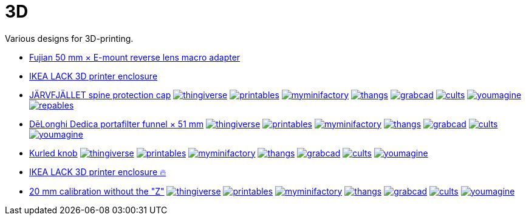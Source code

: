 # 3D

Various designs for 3D-printing.

* link:Fujian%2050%20mm%20%C3%97%20E-mount%20reverse%20lens%20macro%20adapter/README.adoc[Fujian 50 mm × E-mount reverse lens macro adapter]

* link:IKEA%20LACK%203D%20printer%20enclosure/README.adoc[IKEA LACK 3D printer enclosure]

* link:J%C3%84RVFJ%C3%84LLET%20spine%20protection%20cap/README.adoc[JÄRVFJÄLLET spine protection cap]
image:.media/thingiverse.png[link="https://www.thingiverse.com/thing:5175805"]
image:.media/printables.png[link="https://www.printables.com/model/356172-jarvfjallet-office-chair-spine-protection-cap"]
image:.media/myminifactory.png[link="https://www.myminifactory.com/object/3d-print-jArvfjAllet-office-chair-spine-protection-cap-266697"]
image:.media/thangs.png[link="https://thangs.com/model/41743"]
image:.media/grabcad.png[link="https://grabcad.com/library/jarvfjallet-office-chair-spine-protection-cap-1"]
image:.media/cults.png[link="https://cults3d.com/en/3d-model/home/jarvfjallet-office-chair-spine-protection-cap"]
image:.media/youmagine.png[link="https://www.youmagine.com/designs/jarvfjallet-office-chair-spine-protection-cap"]
image:.media/repables.png[link="https://repables.com/r/2179"]

* link:Dedica%20funnel/README.adoc[DēLonghi Dedica portafilter funnel × 51 mm]
image:.media/thingiverse.png[link="https://www.thingiverse.com/thing:6060545"]
image:.media/printables.png[link="https://www.printables.com/model/497784"]
image:.media/myminifactory.png[link="https://www.myminifactory.com/object/3d-print-d%C4%93longhi-dedica-portafilter-funnel-51-mm-301051"]
image:.media/thangs.png[link="https://thangs.com/mythangs/file/879817"]
image:.media/grabcad.png[link="https://grabcad.com/library/delonghi-dedica-portafilter-funnel-x-51-mm-1"]
image:.media/cults.png[link="https://cults3d.com/en/3d-model/home/delonghi-dedica-portafilter-funnel-x-51-mm"]
image:.media/youmagine.png[link="https://www.youmagine.com/designs/delonghi-dedica-portafilter-funnel-x-51-mm"]

* link:Kurled%20knob/README.adoc[Kurled knob]
image:.media/thingiverse.png[link="https://www.thingiverse.com/thing:6070158"]
image:.media/printables.png[link="https://www.printables.com/model/502529"]
image:.media/myminifactory.png[link="https://www.myminifactory.com/object/3d-print-ender-5-kurled-knob-302763"]
image:.media/thangs.png[link="https://thangs.com/mythangs/file/885671"]
image:.media/grabcad.png[link="https://grabcad.com/library/ender-5-kurled-knob-1"]
image:.media/cults.png[link="https://cults3d.com/en/3d-model/gadget/ender-5-kurled-knob"]
image:.media/youmagine.png[link="https://www.youmagine.com/designs/ender-5-kurled-knob"]

* link:IKEA%20LACK%203D%20printer%20enclosure/README.adoc[IKEA LACK 3D printer enclosure 🔥]

* link:Calibrators/README.adoc[20 mm calibration without the "Z"]
image:.media/thingiverse.png[link="https://www.thingiverse.com/thing:6160577"]
image:.media/printables.png[link="https://www.printables.com/model/547338"]
image:.media/myminifactory.png[link="https://mmf.io/o/316676"]
image:.media/thangs.png[link="https://thangs.com/mythangs/file/915103"]
image:.media/grabcad.png[link="https://grabcad.com/library/calibration-cube-20-mm-1"]
image:.media/cults.png[link="https://cults3d.com/:1373887"]
image:.media/youmagine.png[link="https://www.youmagine.com/designs/calibration-cube-20-mm"]

